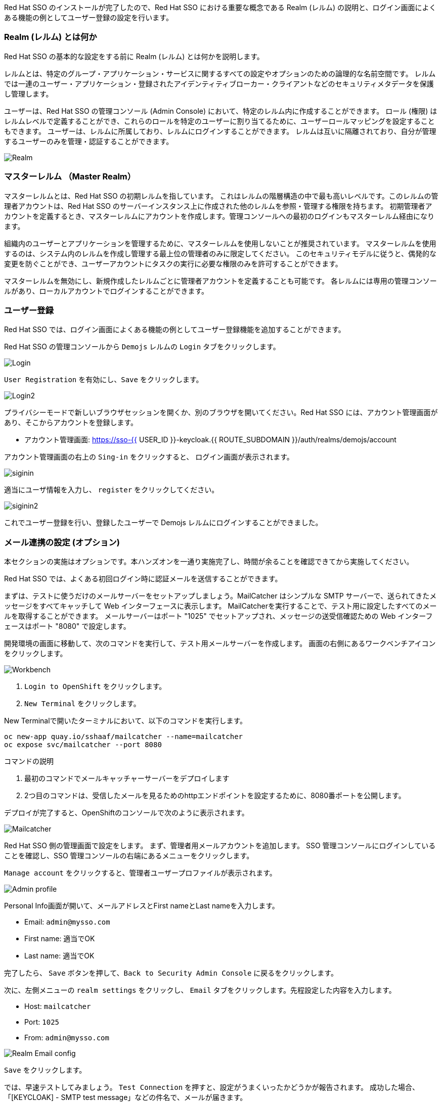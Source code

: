 [#server-setup]
Red Hat SSO のインストールが完了したので、Red Hat SSO における重要な概念である Realm (レルム) の説明と、ログイン画面によくある機能の例としてユーザー登録の設定を行います。


[#what-is-realm]
=== Realm (レルム) とは何か
Red Hat SSO の基本的な設定をする前に Realm (レルム) とは何かを説明します。

レルムとは、特定のグループ・アプリケーション・サービスに関するすべての設定やオプションのための論理的な名前空間です。
レルムでは一連のユーザー・アプリケーション・登録されたアイデンティティブローカー・クライアントなどのセキュリティメタデータを保護し管理します。

ユーザーは、Red Hat SSO の管理コンソール (Admin Console) において、特定のレルム内に作成することができます。
ロール (権限) はレルムレベルで定義することができ、これらのロールを特定のユーザーに割り当てるために、ユーザーロールマッピングを設定することもできます。
ユーザーは、レルムに所属しており、レルムにログインすることができます。
レルムは互いに隔離されており、自分が管理するユーザーのみを管理・認証することができます。

image::realm.png[Realm]

[#master-realm]
=== マスターレルム （Master Realm）
マスターレルムとは、Red Hat SSO の初期レルムを指しています。
これはレルムの階層構造の中で最も高いレベルです。このレルムの管理者アカウントは、Red Hat SSO のサーバーインスタンス上に作成された他のレルムを参照・管理する権限を持ちます。
初期管理者アカウントを定義するとき、マスターレルムにアカウントを作成します。管理コンソールへの最初のログインもマスターレルム経由になります。

組織内のユーザーとアプリケーションを管理するために、マスターレルムを使用しないことが推奨されています。
マスターレルムを使用するのは、システム内のレルムを作成し管理する最上位の管理者のみに限定してください。
このセキュリティモデルに従うと、偶発的な変更を防ぐことができ、ユーザーアカウントにタスクの実行に必要な権限のみを許可することができます。

マスターレルムを無効にし、新規作成したレルムごとに管理者アカウントを定義することも可能です。
各レルムには専用の管理コンソールがあり、ローカルアカウントでログインすることができます。


[#user-registration]
=== ユーザー登録
Red Hat SSO では、ログイン画面によくある機能の例としてユーザー登録機能を追加することができます。

Red Hat SSO の管理コンソールから `Demojs` レルムの `Login` タブをクリックします。

image::sso_login.png[Login]

`User Registration` を有効にし、`Save` をクリックします。

image::sso_login2.png[Login2]

プライバシーモードで新しいブラウザセッションを開くか、別のブラウザを開いてください。Red Hat SSO には、アカウント管理画面があり、そこからアカウントを登録します。

* アカウント管理画面: https://sso-{{ USER_ID }}-keycloak.{{ ROUTE_SUBDOMAIN }}/auth/realms/demojs/account

アカウント管理画面の右上の `Sing-in` をクリックすると、 ログイン画面が表示されます。

image::sso_siginin.png[siginin]

適当にユーザ情報を入力し、 `register` をクリックしてください。

image::sso_siginin2.png[siginin2]


これでユーザー登録を行い、登録したユーザーで Demojs レルムにログインすることができました。


[#email-integration]
=== メール連携の設定 (オプション)
本セクションの実施はオプションです。本ハンズオンを一通り実施完了し、時間が余ることを確認できてから実施してください。

Red Hat SSO では、よくある初回ログイン時に認証メールを送信することができます。

まずは、テストに使うだけのメールサーバーをセットアップしましょう。MailCatcher はシンプルな SMTP サーバーで、送られてきたメッセージをすべてキャッチして Web インターフェースに表示します。
MailCatcherを実行することで、テスト用に設定したすべてのメールを取得することができます。
メールサーバーはポート "1025" でセットアップされ、メッセージの送受信確認ための Web インターフェースはポート "8080" で設定します。

開発環境の画面に移動して、次のコマンドを実行して、テスト用メールサーバーを作成します。
画面の右側にあるワークベンチアイコンをクリックします。

image::crw_right_workbench.png[Workbench]

1.  `Login to OpenShift` をクリックします。
2.  `New Terminal` をクリックします。

New Terminalで開いたターミナルにおいて、以下のコマンドを実行します。

[source,bash,role="copypaste"]
----
oc new-app quay.io/sshaaf/mailcatcher --name=mailcatcher
oc expose svc/mailcatcher --port 8080
----

コマンドの説明

1. 最初のコマンドでメールキャッチャーサーバーをデプロイします
2. 2つ目のコマンドは、受信したメールを見るためのhttpエンドポイントを設定するために、8080番ポートを公開します。

デプロイが完了すると、OpenShiftのコンソールで次のように表示されます。

image::OpenShift_mailcatcherinstalled.png[Mailcatcher]

Red Hat SSO 側の管理画面で設定をします。
まず、管理者用メールアカウントを追加します。
SSO 管理コンソールにログインしていることを確認し、SSO 管理コンソールの右端にあるメニューをクリックします。

`Manage account` をクリックすると、管理者ユーザープロファイルが表示されます。

image::sso_adminprofile.png[Admin profile]

Personal Info画面が開いて、メールアドレスとFirst nameとLast nameを入力します。

* Email: `admin@mysso.com`
* First name:  適当でOK
* Last name: 適当でOK

完了したら、 `Save` ボタンを押して、`Back to Security Admin Console` に戻るをクリックします。

次に、左側メニューの `realm settings` をクリックし、 `Email` タブをクリックします。先程設定した内容を入力します。

* Host: `mailcatcher`
* Port: `1025`
* From: `admin@mysso.com`

image::sso_adminemailconfig.png[Realm Email config]

`Save` をクリックします。

では、早速テストしてみましょう。
`Test Connection` を押すと、設定がうまくいったかどうかが報告されます。
成功した場合、「[KEYCLOAK] - SMTP test message」などの件名で、メールが届きます。

OpenShiftコンソールの mailcatcher の右上のアイコンをクリックすると、メールが確認できます。

image::mailcatcher_ui.png[Email config]

これで、Red Hat SSO でのメールサーバーの設定は完了です。

では、次に Red Hat SSO の管理コンソールから `Login` タブに移動します。

image::sso_adminloginconfig.png[Realm Login settings]

以下を有効にします:

1. `User Registration` 新しいユーザーがSSOに登録可能にします。
2. `Verify Email` メールによるユーザーを確認を有効化します。

`Save` をクリックします。

それでは、この設定をテストしていきます。
プライバシーモードで新しいブラウザセッションを開くか、別のブラウザを開いてください。

* アカウント管理画面: https://sso-{{ USER_ID }}-keycloak.{{ ROUTE_SUBDOMAIN }}/auth/realms/demojs/account

1. アカウント管理画面の右上の `Sing-in` をクリックすると、 ログイン画面が表示されます。
2. `register` をクリックし、適当にユーザ情報を入力してください。
3. 新しく作成されたユーザーを確認するためにメールが送信されるので、mailcatcherに送信されます。

ユーザ登録が完了すると、以下の画面が表示されます。

image::sso_adminemailverify.png[Realm Login settings]

mailcatcher にアクセスすると、新しい電子メールが届いているはずです。
メールに記載されているリンクをクリックし、新しいユーザーを確認します。これで、新しいユーザで管理コンソールにログインできるはずです。（確認メールのリンクをコピーして、ユーザ登録したブラウザ側で開いてください）

さて、これで Red Hat SSO サーバーとそのレルムの基本的な設定ができました。
次の章では、最初のアプリケーションをデプロイし、Red Hat SSO を用いてシングルサインオンを実現するように設定します。
